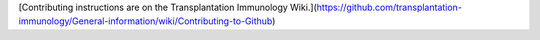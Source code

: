 [Contributing instructions are on the Transplantation Immunology Wiki.](https://github.com/transplantation-immunology/General-information/wiki/Contributing-to-Github)
